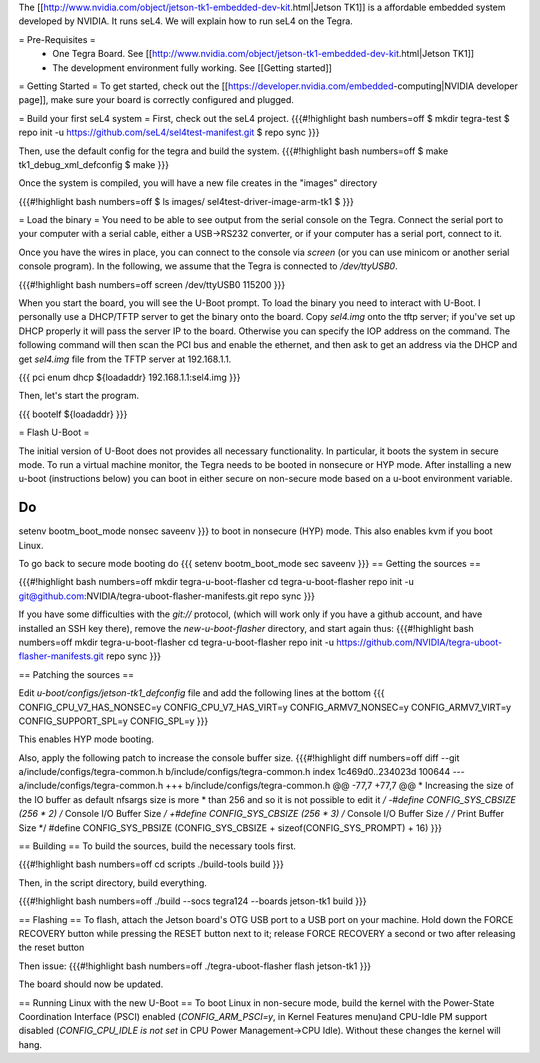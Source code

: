 The [[http://www.nvidia.com/object/jetson-tk1-embedded-dev-kit.html|Jetson TK1]] is a affordable embedded system developed by NVIDIA. It runs seL4. We will explain how to run seL4 on the Tegra.

= Pre-Requisites =
 * One Tegra Board. See [[http://www.nvidia.com/object/jetson-tk1-embedded-dev-kit.html|Jetson TK1]]
 * The development environment fully working. See [[Getting started]]

= Getting Started =
To get started, check out the [[https://developer.nvidia.com/embedded-computing|NVIDIA developer page]], make sure your board is correctly configured and plugged.


= Build your first seL4 system =
First, check out the seL4 project.
{{{#!highlight bash numbers=off
$ mkdir tegra-test
$ repo init -u https://github.com/seL4/sel4test-manifest.git
$ repo sync
}}}

Then, use the default config for the tegra and build the system.
{{{#!highlight bash numbers=off
$ make tk1_debug_xml_defconfig
$ make
}}}

Once the system is compiled, you will have a new file creates in the "images" directory

{{{#!highlight bash numbers=off
$ ls images/
sel4test-driver-image-arm-tk1
$ 
}}}

= Load the binary =
You need to be able to see output from the serial console on the Tegra.  Connect the serial port to your computer with a serial cable, either a USB->RS232 converter, or if your computer has a serial port, connect to it.

Once you have the wires in place, you can connect to the console via `screen` (or you can use minicom or another serial console program). In the following, we assume that the Tegra is connected to `/dev/ttyUSB0`.

{{{#!highlight bash numbers=off
screen /dev/ttyUSB0 115200
}}}

When you start the board, you will see the U-Boot prompt. To load the binary you need to interact with U-Boot. I personally use a DHCP/TFTP server to get the binary onto the board.
Copy  `sel4.img` onto the tftp server; if you've set up DHCP properly it will pass the server IP to the board.
Otherwise you can specify the IOP address on the command.
The following command will then scan the PCI bus and enable the ethernet, and then ask to get an address via the DHCP and get `sel4.img` file from the TFTP server at 192.168.1.1.

{{{
pci enum
dhcp ${loadaddr} 192.168.1.1:sel4.img
}}}

Then, let's start the program.

{{{
bootelf ${loadaddr}
}}}




= Flash U-Boot =

The initial version of U-Boot does not provides all necessary functionality. In particular, it boots the system in secure mode.  To run a virtual machine monitor, the Tegra needs to be booted in nonsecure or HYP mode.
After installing a new u-boot (instructions below) you can boot in either secure on non-secure mode based on a u-boot environment variable.

Do
{{{
setenv bootm_boot_mode nonsec
saveenv
}}}
to boot in nonsecure (HYP) mode.  This also enables kvm if you boot Linux.

To go back to secure mode booting do
{{{
setenv bootm_boot_mode sec
saveenv
}}}
== Getting the sources ==

{{{#!highlight bash numbers=off
mkdir tegra-u-boot-flasher
cd tegra-u-boot-flasher
repo init -u git@github.com:NVIDIA/tegra-uboot-flasher-manifests.git
repo sync
}}}

If you have some difficulties with the `git://` protocol, (which will work only if you have a github account, and have installed an SSH key there), remove the `new-u-boot-flasher` directory, and start again thus:
{{{#!highlight bash numbers=off
mkdir tegra-u-boot-flasher
cd tegra-u-boot-flasher
repo init -u https://github.com/NVIDIA/tegra-uboot-flasher-manifests.git
repo sync
}}}


== Patching the sources ==

Edit `u-boot/configs/jetson-tk1_defconfig` file and add the following lines at the bottom
{{{
CONFIG_CPU_V7_HAS_NONSEC=y
CONFIG_CPU_V7_HAS_VIRT=y
CONFIG_ARMV7_NONSEC=y
CONFIG_ARMV7_VIRT=y
CONFIG_SUPPORT_SPL=y
CONFIG_SPL=y
}}}

This enables HYP mode booting.

Also, apply the following patch to increase the console buffer size.
{{{#!highlight diff numbers=off
diff --git a/include/configs/tegra-common.h b/include/configs/tegra-common.h
index 1c469d0..234023d 100644
--- a/include/configs/tegra-common.h
+++ b/include/configs/tegra-common.h
@@ -77,7 +77,7 @@
* Increasing the size of the IO buffer as default nfsargs size is more
* than 256 and so it is not possible to edit it
*/
-#define CONFIG_SYS_CBSIZE (256 * 2) /* Console I/O Buffer Size */
+#define CONFIG_SYS_CBSIZE (256 * 3) /* Console I/O Buffer Size */
/* Print Buffer Size */
#define CONFIG_SYS_PBSIZE (CONFIG_SYS_CBSIZE + \
sizeof(CONFIG_SYS_PROMPT) + 16)
}}}


== Building ==
To build the sources, build the necessary tools first.

{{{#!highlight bash numbers=off
cd scripts
./build-tools build
}}}

Then, in the script directory, build everything.

{{{#!highlight bash numbers=off
./build --socs tegra124 --boards jetson-tk1 build
}}}

== Flashing ==
To flash, attach the Jetson board's OTG USB port to a USB port on your machine. Hold down the FORCE RECOVERY button while pressing the RESET button next to it; release FORCE RECOVERY a second or two after releasing the reset button

Then issue:
{{{#!highlight bash numbers=off
./tegra-uboot-flasher flash jetson-tk1
}}}

The board should now be updated.

== Running Linux with the new U-Boot ==
To boot Linux in non-secure mode, build the kernel with the Power-State Coordination Interface (PSCI) enabled (`CONFIG_ARM_PSCI=y`, in Kernel Features menu)and CPU-Idle PM support disabled (`CONFIG_CPU_IDLE is not set` in CPU Power Management->CPU Idle).  Without these changes the kernel will hang.
